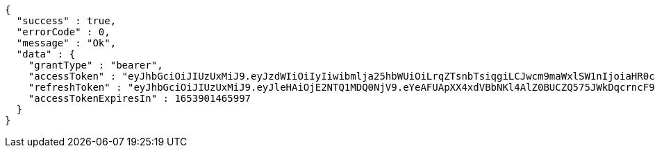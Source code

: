 [source,options="nowrap"]
----
{
  "success" : true,
  "errorCode" : 0,
  "message" : "Ok",
  "data" : {
    "grantType" : "bearer",
    "accessToken" : "eyJhbGciOiJIUzUxMiJ9.eyJzdWIiOiIyIiwibmlja25hbWUiOiLrqZTsnbTsiqgiLCJwcm9maWxlSW1nIjoiaHR0cDovL2xvY2FsaG9zdDo4MDgwL3VwbG9hZC9wcm9maWxlL2M4ODEwMTZmLTBiMjMtNDQwNC1iNjhjLWU2ZmIzMWYzODNlMy5qcGVnIiwicmVnaW9uMSI6IuyEnOyauCIsInJlZ2lvbjIiOiLqsJXrj5kiLCJvQXV0aFR5cGUiOiJHT09HTEUiLCJhdXRoIjoiUk9MRV9VU0VSIiwiZXhwIjoxNjUzOTAxNDY1fQ.RF-NHW4MM8BPaAbiAy--yfZs1i46Px7Exh9-ACQ7to4jWj05gGP-d9C8mr4PFQlFmdNlm__EKPiCy12b7xvudQ",
    "refreshToken" : "eyJhbGciOiJIUzUxMiJ9.eyJleHAiOjE2NTQ1MDQ0NjV9.eYeAFUApXX4xdVBbNKl4AlZ0BUCZQ575JWkDqcrncF9e3jFybxGZzrxh_hhc7Sb7mCXO03yxz_igu6Gw4r4LOQ",
    "accessTokenExpiresIn" : 1653901465997
  }
}
----